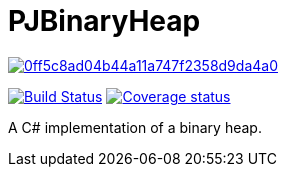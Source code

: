 = PJBinaryHeap

image:https://api.codacy.com/project/badge/Grade/0ff5c8ad04b44a11a747f2358d9da4a0[link="https://app.codacy.com/app/pacojq/PJBinaryHeap?utm_source=github.com&utm_medium=referral&utm_content=pacojq/PJBinaryHeap&utm_campaign=Badge_Grade_Dashboard"]

image:https://travis-ci.org/Arquisoft/dechatjs_0.svg?branch=master["Build Status", link="https://travis-ci.org/pacojq/PJBinaryHeap"]
image:https://coveralls.io/repos/github/pacojq/PJBinaryHeap/badge.svg["Coverage status", link="https://coveralls.io/github/pacojq/PJBinaryHeap"]


A C# implementation of a binary heap.
